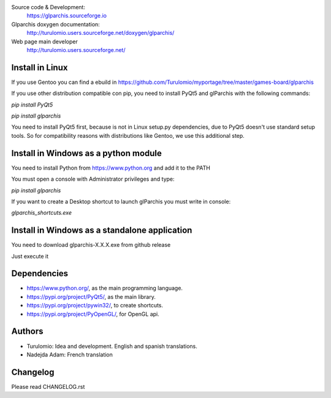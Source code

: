 Source code & Development:
    https://glparchis.sourceforge.io
Glparchis doxygen documentation:
    http://turulomio.users.sourceforge.net/doxygen/glparchis/
Web page main developer
    http://turulomio.users.sourceforge.net/

Install in Linux
================
If you use Gentoo you can find a ebuild in https://github.com/Turulomio/myportage/tree/master/games-board/glparchis

If you use other distribution compatible con pip, you need to install PyQt5 and glParchis with the following commands:

`pip install PyQt5`

`pip install glparchis`

You need to install PyQt5 first, because is not in Linux setup.py dependencies, due to PyQt5 doesn't use standard setup tools. So for compatibility reasons with distributions like Gentoo, we use this additional step.

Install in Windows as a python module
=====================================
You need to install Python from https://www.python.org and add it to the PATH

You must open a console with Administrator privileges and type:

`pip install glparchis`

If you want to create a Desktop shortcut to launch glParchis you must write in console:

`glparchis_shortcuts.exe`

Install in Windows as a standalone application
==============================================
You need to download glparchis-X.X.X.exe from github release

Just execute it

Dependencies
============
* https://www.python.org/, as the main programming language.
* https://pypi.org/project/PyQt5/, as the main library.
* https://pypi.org/project/pywin32/, to create shortcuts.
* https://pypi.org/project/PyOpenGL/, for OpenGL api.

Authors
=======
* Turulomio: Idea and development. English and spanish translations.
* Nadejda Adam: French translation

Changelog
=========
Please read CHANGELOG.rst